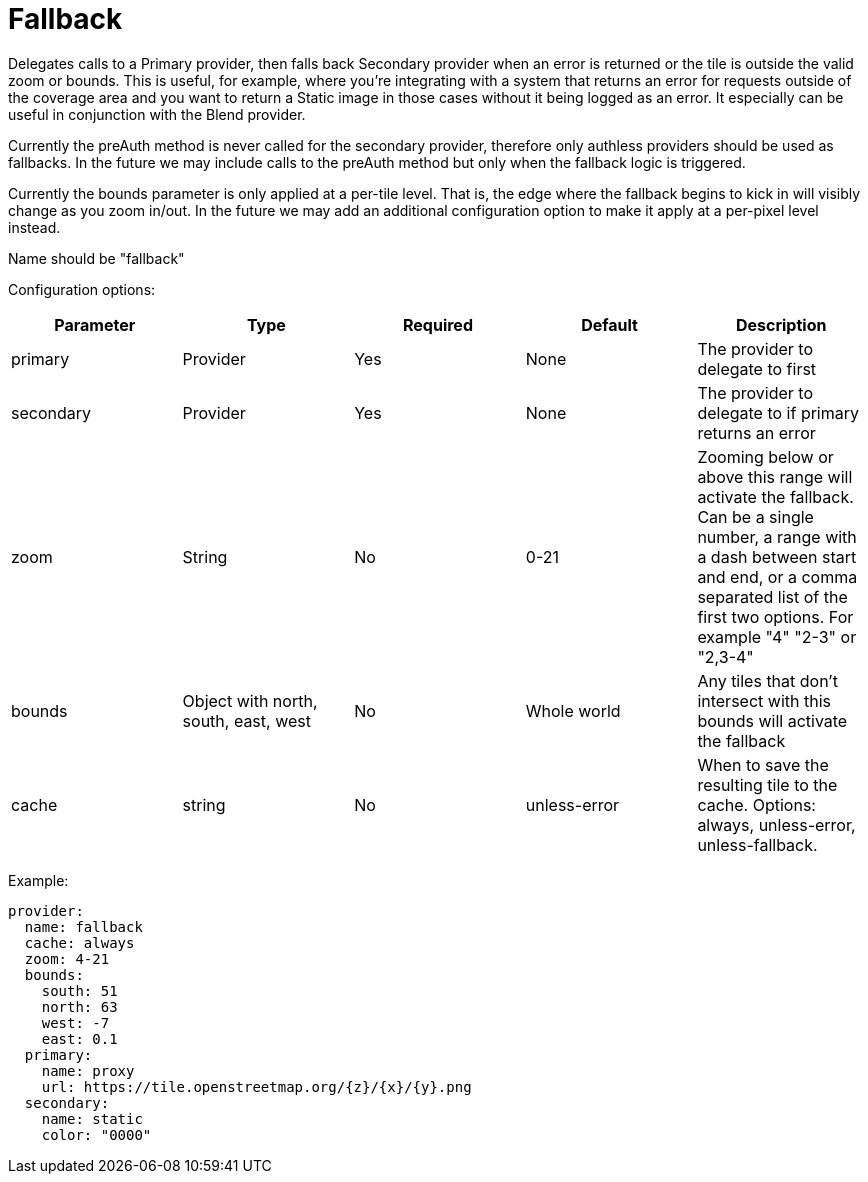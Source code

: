 = Fallback

Delegates calls to a Primary provider, then falls back Secondary provider when an error is returned or the tile is outside the valid zoom or bounds. This is useful, for example, where you're integrating with a system that returns an error for requests outside of the coverage area and you want to return a Static image in those cases without it being logged as an error.  It especially can be useful in conjunction with the Blend provider.

Currently the preAuth method is never called for the secondary provider, therefore only authless providers should be used as fallbacks. In the future we may include calls to the preAuth method but only when the fallback logic is triggered.

Currently the bounds parameter is only applied at a per-tile level. That is, the edge where the fallback begins to kick in will visibly change as you zoom in/out. In the future we may add an additional configuration option to make it apply at a per-pixel level instead.

Name should be "fallback"

Configuration options:

|===
| Parameter | Type | Required | Default | Description

| primary
| Provider
| Yes
| None
| The provider to delegate to first

| secondary
| Provider
| Yes
| None
| The provider to delegate to if primary returns an error

| zoom
| String
| No
| 0-21
| Zooming below or above this range will activate the fallback. Can be a single number, a range with a dash between start and end, or a comma separated list of the first two options.  For example "4" "2-3" or "2,3-4"

| bounds
| Object with north, south, east, west
| No
| Whole world
| Any tiles that don't intersect with this bounds will activate the fallback

| cache
| string
| No
| unless-error
| When to save the resulting tile to the cache. Options: always, unless-error, unless-fallback.
|===

Example:

----
provider:
  name: fallback
  cache: always
  zoom: 4-21
  bounds:
    south: 51
    north: 63
    west: -7
    east: 0.1
  primary:
    name: proxy
    url: https://tile.openstreetmap.org/{z}/{x}/{y}.png
  secondary:
    name: static
    color: "0000"
----